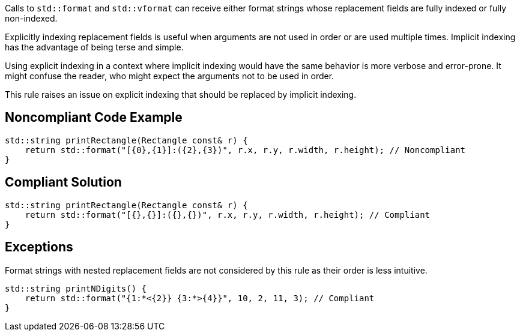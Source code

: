 Calls to ``std::format`` and ``std::vformat`` can receive either format strings whose replacement fields are fully indexed or fully non-indexed.

Explicitly indexing replacement fields is useful when arguments are not used in order or are used multiple times. Implicit indexing has the advantage of being terse and simple.

Using explicit indexing in a context where implicit indexing would have the same behavior is more verbose and error-prone. It might confuse the reader, who might expect the arguments not to be used in order.

This rule raises an issue on explicit indexing that should be replaced by implicit indexing.

== Noncompliant Code Example

[source,cpp]
----
std::string printRectangle(Rectangle const& r) {
    return std::format("[{0},{1}]:({2},{3})", r.x, r.y, r.width, r.height); // Noncompliant
}
----

== Compliant Solution

[source,cpp]
----
std::string printRectangle(Rectangle const& r) {
    return std::format("[{},{}]:({},{})", r.x, r.y, r.width, r.height); // Compliant
}
----

== Exceptions

Format strings with nested replacement fields are not considered by this rule as their order is less intuitive.

[source,cpp]
----
std::string printNDigits() {
    return std::format("{1:*<{2}} {3:*>{4}}", 10, 2, 11, 3); // Compliant
}
----

